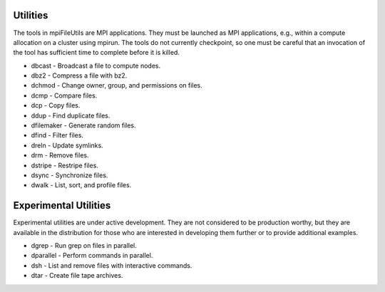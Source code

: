 ===============
Utilities
===============

The tools in mpiFileUtils are MPI applications. They must be launched
as MPI applications, e.g., within a compute allocation on a cluster using
mpirun. The tools do not currently checkpoint, so one must be careful that an
invocation of the tool has sufficient time to complete before it is killed.

- dbcast - Broadcast a file to compute nodes.
- dbz2 - Compress a file with bz2.
- dchmod - Change owner, group, and permissions on files.
- dcmp - Compare files.
- dcp - Copy files.
- ddup - Find duplicate files.
- dfilemaker - Generate random files.
- dfind - Filter files.
- dreln - Update symlinks.
- drm - Remove files.
- dstripe - Restripe files.
- dsync - Synchronize files.
- dwalk - List, sort, and profile files.

===============
Experimental Utilities
===============

Experimental utilities are under active development. They are not considered to
be production worthy, but they are available in the distribution for those
who are interested in developing them further or to provide additional examples.

- dgrep - Run grep on files in parallel.
- dparallel - Perform commands in parallel.
- dsh - List and remove files with interactive commands.
- dtar - Create file tape archives.
